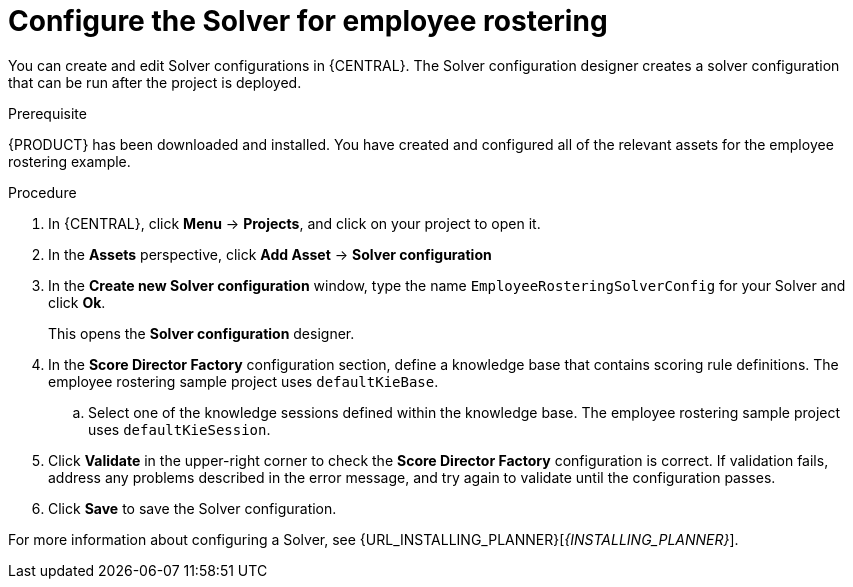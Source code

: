 [id='wb-employee-rostering-solver-configuration-proc']
= Configure the Solver for employee rostering 

You can create and edit Solver configurations in {CENTRAL}. The Solver configuration designer creates a solver configuration that can be run after the project is deployed.

.Prerequisite
{PRODUCT} has been downloaded and installed. You have created and configured all of the relevant assets for the employee rostering example.
 
.Procedure

. In {CENTRAL}, click *Menu* -> *Projects*, and click on your project to open it.
. In the *Assets* perspective, click *Add Asset* -> *Solver configuration*
. In the *Create new Solver configuration* window, type the name `EmployeeRosteringSolverConfig` for your Solver and click *Ok*.
+
This opens the *Solver configuration* designer.

. In the *Score Director Factory* configuration section, define a knowledge base that contains scoring rule definitions. The employee rostering sample project uses `defaultKieBase`.
.. Select one of the knowledge sessions defined within the knowledge base. The employee rostering sample project uses `defaultKieSession`.
. Click *Validate* in the upper-right corner to check the *Score Director Factory* configuration is correct. If validation fails, address any problems described in the error message, and try again to validate until the configuration passes.
. Click *Save* to save the Solver configuration.

For more information about configuring a Solver, see {URL_INSTALLING_PLANNER}[_{INSTALLING_PLANNER}_].

